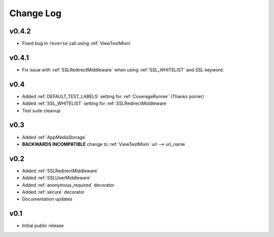 Change Log
======================================

.. _v0.4.2:

v0.4.2
-----------------------------------

- Fixed bug in ``reverse`` call using :ref:`ViewTestMixin`

.. _v0.4.1:

v0.4.1
-----------------------------------

- Fix issue with :ref:`SSLRedirectMiddleware` when using :ref:`SSL_WHITELIST` and `SSL` keyword.

.. _v0.4:

v0.4
-----------------------------------

- Added :ref:`DEFAULT_TEST_LABELS` setting for :ref:`CoverageRunner` (Thanks poirier)
- Added :ref:`SSL_WHITELIST` setting for :ref:`SSLRedirectMiddleware`
- Test suite cleanup

.. _v0.3:

v0.3
-----------------------------------

- Added :ref:`AppMediaStorage`
- **BACKWARDS INCOMPATIBLE** change to :ref:`ViewTestMixin` url --> url_name

.. _v0.2:

v0.2
-----------------------------------

- Added :ref:`SSLRedirectMiddleware`
- Added :ref:`SSLUserMiddleware`
- Added :ref:`anonymous_required` decorator
- Added :ref:`secure` decorator
- Documentation updates

.. _v0.1:

v0.1
-----------------------------------

- Initial public release
